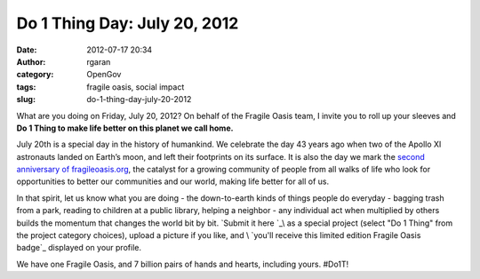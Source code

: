 Do 1 Thing Day: July 20, 2012
#############################
:date: 2012-07-17 20:34
:author: rgaran
:category: OpenGov
:tags: fragile oasis, social impact
:slug: do-1-thing-day-july-20-2012

What are you doing on Friday, July 20, 2012? On behalf of the Fragile
Oasis team, I invite you to roll up your sleeves and **Do 1 Thing to
make life better on this planet we call home.**

July 20th is a special day in the history of humankind. We celebrate the
day 43 years ago when two of the Apollo XI astronauts landed on Earth’s
moon, and left their footprints on its surface. It is also the day we
mark the \ `second anniversary of fragileoasis.org`_, the catalyst for a
growing community of people from all walks of life who look for
opportunities to better our communities and our world, making life
better for all of us.

In that spirit, let us know what you are doing - the down-to-earth kinds
of things people do everyday - bagging trash from a park, reading to
children at a public library, helping a neighbor - any individual act
when multiplied by others builds the momentum that changes the world bit
by bit. \ `Submit it here `_\ as a special project (select "Do 1 Thing"
from the project category choices), upload a picture if you like,
and \ `you'll receive this limited edition Fragile Oasis
badge`_ displayed on your profile.

We have one Fragile Oasis, and 7 billion pairs of hands and hearts,
including yours. #Do1T!

.. _second anniversary of fragileoasis.org: http://www.fragileoasis.org/blog/2011/7/thats-one-small-step-for-man/
.. _Submit it here : http://www.fragileoasis.org/projects/nominate
.. _you'll receive this limited edition Fragile Oasis badge: http://www.fragileoasis.org/badges/community-do/
